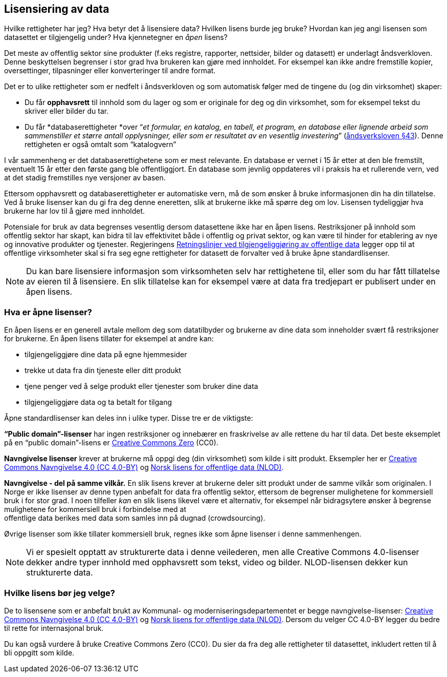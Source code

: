 
== Lisensiering av data

Hvilke rettigheter har jeg? Hva betyr det å lisensiere data? Hvilken lisens burde jeg bruke? Hvordan kan jeg angi lisensen som datasettet er tilgjengelig under? Hva kjennetegner en _åpen_ lisens? 

Det meste av offentlig sektor sine produkter (f.eks registre, rapporter, nettsider, bilder og datasett) er underlagt åndsverkloven. Denne beskyttelsen begrenser i stor grad hva brukeren kan gjøre med innholdet. For eksempel kan ikke andre fremstille kopier, oversettinger, tilpasninger eller konverteringer til andre format.

Det er to ulike rettigheter som er nedfelt i åndsverkloven og som automatisk følger med de tingene du (og din virksomhet) skaper:
 

* Du får *opphavsrett* til innhold som du lager og som er originale for deg og din virksomhet, som for eksempel tekst du skriver eller bilder du tar.
* Du får *databaserettigheter *over “_et formular, en katalog, en tabell, et program, en database eller lignende arbeid som sammenstiller et større antall opplysninger, eller som er resultatet av en vesentlig investering_” (https://lovdata.no/dokument/NL/lov/2018-06-15-40/KAPITTEL_3-3#%C2%A743[åndsverksloven §43]). Denne rettigheten er også omtalt som “katalogvern”

I vår sammenheng er det databaserettighetene som er mest relevante. En database er vernet i 15 år etter at den ble fremstilt, eventuelt 15 år etter den første gang ble offentliggjort. En database som jevnlig oppdateres vil i praksis ha et rullerende vern, ved at det stadig fremstilles nye versjoner av basen.

Ettersom opphavsrett og databaserettigheter er automatiske vern, må de som ønsker å bruke informasjonen din ha din tillatelse. Ved å bruke lisenser kan du gi fra deg denne eneretten, slik at brukerne ikke må spørre deg om lov. Lisensen tydeliggjør hva brukerne har lov til å gjøre med innholdet.

Potensiale for bruk av data begrenses vesentlig dersom datasettene ikke har en åpen lisens. Restriksjoner på innhold som offentlig sektor har skapt, kan bidra til lav effektivitet både i offentlig og privat sektor, og kan være til hinder for etablering av nye og innovative produkter og tjenester. Regjeringens https://www.regjeringen.no/id2536870/[Retningslinjer ved tilgjengeliggjøring av offentlige data] legger opp til at offentlige virksomheter skal si fra seg egne rettigheter for datasett de forvalter ved å bruke åpne standardlisenser.

NOTE: Du kan bare lisensiere informasjon som virksomheten selv har rettighetene til, eller som du har fått tillatelse av eieren til å lisensiere. En slik tillatelse kan for eksempel være at data fra tredjepart er publisert under en åpen lisens.

=== Hva er åpne lisenser?

En åpen lisens er en generell avtale mellom deg som datatilbyder og brukerne av dine data som inneholder svært få restriksjoner for brukerne. En åpen lisens tillater for eksempel at andre kan: 

* tilgjengeliggjøre dine data på egne hjemmesider
* trekke ut data fra din tjeneste eller ditt produkt
* tjene penger ved å selge produkt eller tjenester som bruker dine data
* tilgjengeliggjøre data og ta betalt for tilgang

Åpne standardlisenser kan deles inn i ulike typer. Disse tre er de viktigste: 

*“Public domain”-lisenser* har ingen restriksjoner og innebærer en fraskrivelse av alle rettene du har til data. Det beste eksemplet på en “public domain”-lisens er  https://creativecommons.org/share-your-work/public-domain/cc0/[Creative Commons Zero] (CC0).

*Navngivelse lisenser* krever at brukerne må oppgi deg (din virksomhet) som kilde i sitt produkt. Eksempler her er  https://creativecommons.org/licenses/by/4.0/deed.no[Creative Commons Navngivelse 4.0 (CC 4.0-BY)] og https://data.norge.no/nlod/[Norsk lisens for offentlige data (NLOD)].

*Navngivelse - del på samme vilkår.* En slik lisens krever at brukerne deler sitt produkt under de samme vilkår som originalen. I Norge er ikke lisenser av denne typen anbefalt for data fra offentlig sektor, ettersom de begrenser mulighetene for kommersiell bruk i for stor grad. I noen tilfeller _kan_ en slik lisens likevel være et alternativ, for eksempel når bidragsytere ønsker å begrense mulighetene for kommersiell bruk i forbindelse med at +
offentlige data berikes med data som samles inn på dugnad (crowdsourcing). 

Øvrige lisenser som ikke tillater kommersiell bruk, regnes ikke som åpne lisenser i denne sammenhengen.

NOTE: Vi er spesielt opptatt av strukturerte data i denne veilederen, men alle Creative Commons 4.0-lisenser dekker andre typer innhold med opphavsrett som tekst, video og bilder. NLOD-lisensen dekker kun strukturerte data. 

=== Hvilke lisens bør jeg velge?

De to lisensene som er anbefalt brukt av Kommunal- og moderniseringsdepartementet er begge navngivelse-lisenser: https://creativecommons.org/licenses/by/4.0/deed.no[Creative Commons Navngivelse 4.0 (CC 4.0-BY)] og https://data.norge.no/nlod/[Norsk lisens for offentlige data (NLOD)]. Dersom du velger CC 4.0-BY legger du bedre til rette for internasjonal bruk.

Du kan også vurdere å bruke Creative Commons Zero (CC0). Du sier da fra deg alle rettigheter til datasettet, inkludert retten til å bli oppgitt som kilde.

